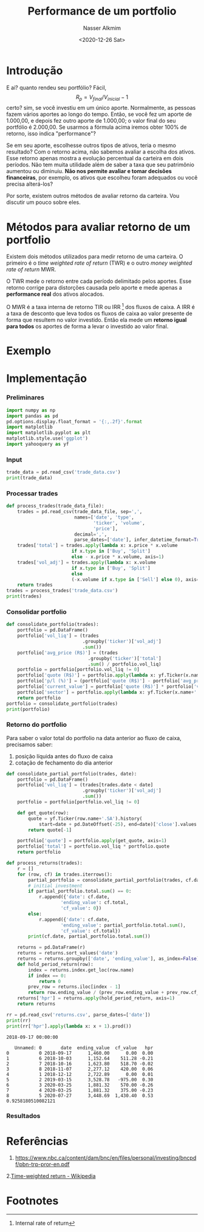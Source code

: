 #+title: Performance de um portfolio
#+date: <2020-12-26 Sat>
#+author: Nasser Alkmim
#+email: nasser.alkmim@gmail.com
#+tags[]: finance python data-analysis portugues
#+toc: t
* Introdução
E ai? quanto rendeu seu portfólio?
Fácil,
$$R_p = V_{final}/V_{inicial} - 1$$
certo? sim, se você investiu em um único aporte.
Normalmente, as pessoas fazem vários aportes ao longo do tempo.
Então, se você fez um aporte de 1.000,00, e depois fez outro aporte de 1.000,00; o valor final do seu portfólio é 2.000,00.
Se usarmos a fórmula acima iremos obter 100% de retorno, isso indica "performance"?

Se em seu aporte, escolhesse outros tipos de ativos, teria o mesmo resultado?
Com o retorno acima, não sabemos avaliar a escolha dos ativos.
Esse retorno apenas mostra a evolução percentual da carteira em dois períodos.
Não tem muita utilidade além de saber a taxa que seu patrimônio aumentou ou diminuiu.
*Não nos permite avaliar e tomar decisões financeiras*, por exemplo, os ativos que escolheu foram adequados ou você precisa alterá-los?

Por sorte, existem outros métodos de avaliar retorno da carteira.
Vou discutir um pouco sobre eles.

* Métodos para avaliar retorno de um portfolio

Existem dois métodos utilizados para medir retorno de uma carteira.
O primeiro é o /time weighted rate of return/ (TWR) e o outro /money weighted rate of return/ MWR.

O TWR mede o retorno entre cada período delimitado pelos aportes.
Esse retorno corrige para distorções causada pelo aporte e mede apenas a *performance real* dos ativos alocados.

O MWR é a taxa interna de retorno TIR ou IRR [fn:1] dos fluxos de caixa.
A IRR é a taxa de desconto que leva todos os fluxos de caixa ao valor presente de forma que resultem no valor investido.
Então ela mede um *retorno igual para todos* os aportes de forma a levar o investido ao valor final.

#+DOWNLOADED: screenshot @ 2020-12-27 21:59:37
#+attr_html: :width 500px
[[file:Métodos_para_avaliar_retorno_de_um_portfolio/2020-12-27_21-59-37_screenshot.png]]


* Exemplo

#+DOWNLOADED: screenshot @ 2020-12-27 21:39:32
#+attr_html: :width 500px
[[file:Exemplo/2020-12-27_21-39-32_screenshot.png]]

* Implementação
*** Preliminares
#+begin_src python
import numpy as np
import pandas as pd
pd.options.display.float_format = '{:,.2f}'.format
import matplotlib
import matplotlib.pyplot as plt
matplotlib.style.use('ggplot')
import yahooquery as yf
#+end_src

#+RESULTS:

*** Input

#+begin_src python
trade_data = pd.read_csv('trade_data.csv')
print(trade_data)
#+end_src

#+RESULTS:
:    17/09/2018    Buy  EGIE3  40  36,50
: 0  12/12/2018  Split  EGIE3  10   0,00
: 1  15/03/2019   Sell  EGIE3  25  39,00
: 2  25/03/2020    Buy  EGIE3  15  38,00
: 3  25/03/2020    Buy  EGIE3  10  37,50
: 4  27/07/2020    Buy  EGIE3  32  44,70
: 5  03/10/2018    Buy  ABEV3  28  18,26
: 6  16/10/2018    Buy  ABEV3  30  17,29
: 7  07/11/2018    Buy  ABEV3  25  16,80

*** Processar trades

#+begin_src python
def process_trades(trade_data_file):
    trades = pd.read_csv(trade_data_file, sep=',',
                         names=['date', 'type',
                                'ticker', 'volume',
                                'price'],
                         decimal=',',
                         parse_dates=['date'], infer_datetime_format=True)
    trades['total'] = trades.apply(lambda x: x.price * x.volume
					    if x.type in ['Buy', 'Split']
					    else - x.price * x.volume, axis=1)
    trades['vol_adj'] = trades.apply(lambda x: x.volume
					    if x.type in ['Buy', 'Split']
					    else
					    (-x.volume if x.type in ['Sell'] else 0), axis=1)
    return trades
trades = process_trades('trade_data.csv')
print(trades)
#+end_src

#+RESULTS:
:         date   type ticker  volume  price    total  vol_adj
: 0 2018-09-17    Buy  EGIE3      40  36.50 1,460.00       40
: 1 2018-12-12  Split  EGIE3      10   0.00     0.00       10
: 2 2019-03-15   Sell  EGIE3      25  39.00  -975.00      -25
: 3 2020-03-25    Buy  EGIE3      15  38.00   570.00       15
: 4 2020-03-25    Buy  EGIE3      10  37.50   375.00       10
: 5 2020-07-27    Buy  EGIE3      32  44.70 1,430.40       32
: 6 2018-10-03    Buy  ABEV3      28  18.26   511.28       28
: 7 2018-10-16    Buy  ABEV3      30  17.29   518.70       30
: 8 2018-11-07    Buy  ABEV3      25  16.80   420.00       25

*** Consolidar portfolio

#+begin_src python
def consolidate_portfolio(trades):
    portfolio = pd.DataFrame()
    portfolio['vol_liq'] = (trades
                            .groupby('ticker')['vol_adj']
                            .sum()) 
    portfolio['avg_price (R$)'] = (trades
                              .groupby('ticker')['total']
                              .sum() / portfolio.vol_liq)
    portfolio = portfolio[portfolio.vol_liq != 0]
    portfolio['quote (R$)'] = portfolio.apply(lambda x: yf.Ticker(x.name+'.SA').quotes[x.name+'.SA']['bid'], axis=1)
    portfolio['p/l (%)'] = (portfolio['quote (R$)'] - portfolio['avg_price (R$)']) / portfolio['avg_price (R$)'] * 100
    portfolio['current_value'] = portfolio['quote (R$)'] * portfolio['vol_liq']
    portfolio['sector'] = portfolio.apply(lambda x: yf.Ticker(x.name+'.SA').asset_profile[x.name+'.SA']['sector'], axis=1)
    return portfolio
portfolio = consolidate_portfolio(trades)
print(portfolio)
#+end_src

#+RESULTS:
:         vol_liq  avg_price (R$)  quote (R$)  p/l (%)  current_value  \
: ticker                                                                
: ABEV3        83           17.47       15.79    -9.61       1,310.57   
: EGIE3        82           34.88       44.71    28.17       3,666.22   
: 
:                     sector  
: ticker                      
: ABEV3   Consumer Defensive  
: EGIE3            Utilities  

*** Retorno do portfolio
Para saber o valor total do portfolio na data anterior ao fluxo de caixa, precisamos saber:

1. posição líquida antes do fluxo de caixa
2. cotação de fechamento do dia anterior

#+begin_src python
def consolidate_partial_portfolio(trades, date):
    portfolio = pd.DataFrame()
    portfolio['vol_liq'] = (trades[trades.date < date]
                            .groupby('ticker')['vol_adj']
                            .sum()) 
    portfolio = portfolio[portfolio.vol_liq != 0]

    def get_quote(row):
        quote = yf.Ticker(row.name+'.SA').history(
            start=date + pd.DateOffset(-25), end=date)['close'].values
        return quote[-1]

    portfolio['quote'] = portfolio.apply(get_quote, axis=1)
    portfolio['total'] = portfolio.vol_liq * portfolio.quote
    return portfolio

def process_returns(trades):
    r = []
    for (row, cf) in trades.iterrows():
        partial_portfolio = consolidate_partial_portfolio(trades, cf.date)
        # initial investment
        if partial_portfolio.total.sum() == 0:
            r.append({'date': cf.date,
                    'ending_value': cf.total,
                    'cf_value': 0})
        else:
            r.append({'date': cf.date,
                    'ending_value': partial_portfolio.total.sum(),
                    'cf_value': cf.total})
        print(cf.date, partial_portfolio.total.sum())

    returns = pd.DataFrame(r)
    returns = returns.sort_values('date')
    returns = returns.groupby(['date', 'ending_value'], as_index=False)['cf_value'].sum()
    def hold_period_return(row):
        index = returns.index.get_loc(row.name)
        if index == 0:
            return 0
        prev_row = returns.iloc[index - 1]
        return row.ending_value / (prev_row.ending_value + prev_row.cf_value)
    returns['hpr'] = returns.apply(hold_period_return, axis=1)
    return returns
#+end_src   

#+RESULTS:


#+begin_src python
rr = pd.read_csv('returns.csv', parse_dates=['date'])
print(rr)
print(rr['hpr'].apply(lambda x: x + 1).prod())
#+end_src

#+RESULTS:
#+begin_example
        date  ending_value  cf_value   hpr
0 2018-09-17      1,460.00      0.00  0.00
1 2018-10-03      1,152.64    511.28 -0.21
2 2018-10-16      1,623.80    518.70 -0.02
3 2018-11-07      2,277.12    420.00  0.06
4 2018-12-12      2,722.89      0.00  0.01
5 2019-03-15      3,528.78   -975.00  0.30
6 2020-03-25      1,881.32    570.00 -0.26
7 2020-03-25      1,881.32    375.00 -0.23
8 2020-07-27      3,448.69  1,430.40  0.53
0.9258180510082121
#+end_example

: 2018-09-17 00:00:00
#+RESULTS:
#+begin_example
   Unnamed: 0       date  ending_value  cf_value   hpr
0           0 2018-09-17      1,460.00      0.00  0.00
1           6 2018-10-03      1,152.64    511.28 -0.21
2           7 2018-10-16      1,623.80    518.70 -0.02
3           8 2018-11-07      2,277.12    420.00  0.06
4           1 2018-12-12      2,722.89      0.00  0.01
5           2 2019-03-15      3,528.78   -975.00  0.30
6           3 2020-03-25      1,881.32    570.00 -0.26
7           4 2020-03-25      1,881.32    375.00 -0.23
8           5 2020-07-27      3,448.69  1,430.40  0.53
0.9258180510082121
#+end_example



*** Resultados

* Referências
1. [[https://www.nbc.ca/content/dam/bnc/en/files/personal/investing/bncpdf/pbn-trp-pror-en.pdf]]
2.[[https://en.wikipedia.org/wiki/Time-weighted_return][Time-weighted return - Wikipedia]] 

* Footnotes

[fn:1] Internal rate of return 
